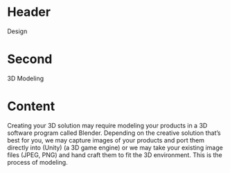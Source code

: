 * Header

Design

* Second

3D Modeling 

* Content
Creating your 3D solution may require modeling your products in a 3D software program called Blender. Depending on the creative solution that’s best for you, we may capture images of your products and port them directly into (Unity) (a 3D game engine) or we may take your existing image files (JPEG, PNG) and hand craft them to fit the 3D environment. This is the process of modeling. 
